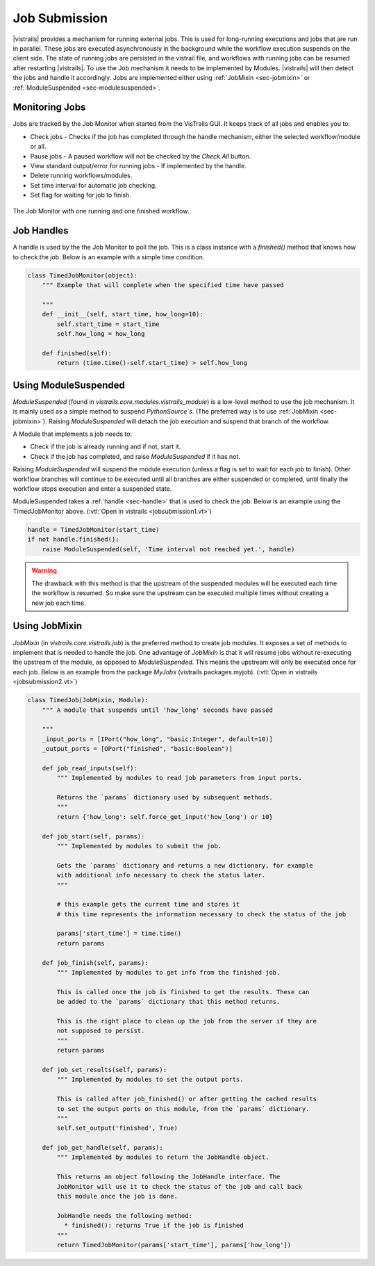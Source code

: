 .. _chap-job_submission:

**************
Job Submission
**************

|vistrails| provides a mechanism for running external jobs. This is used for
long-running executions and jobs that are run in parallel. These jobs are
executed asynchronously in the background while the workflow execution suspends
on the client side. The state of running jobs are persisted in the vistrail
file, and workflows with running jobs can be resumed after restarting |vistrails|.
To use the Job mechanism it needs to be implemented by Modules. |vistrails| will
then detect the jobs and handle it accordingly. Jobs are implemented either using
:ref:`JobMixin <sec-jobmixin>` or :ref:`ModuleSuspended <sec-modulesuspended>`.

.. _sec-monitoring_jobs:

Monitoring Jobs
===============

Jobs are tracked by the Job Monitor when started from the VisTrails GUI. It
keeps track of all jobs and enables you to:

* Check jobs - Checks if the job has completed through the handle mechanism, either the selected workflow/module or all.
* Pause jobs - A paused workflow will not be checked by the `Check All` button.
* View standard output/error for running jobs - If implemented by the handle.
* Delete running workflows/modules.
* Set time interval for automatic job checking.
* Set flag for waiting for job to finish.

.. _fig-list_job-monitor:

.. figure:: figures/job_submission/job_monitor.png
   :align: center
   :width: 7in

   The Job Monitor with one running and one finished workflow.

.. _sec-handle:

Job Handles
===========

A handle is used by the the Job Monitor to poll the job. This is a
class instance with a `finished()` method that knows how to check the job.
Below is an example with a simple time condition.

.. code-block:: python

   class TimedJobMonitor(object):
       """ Example that will complete when the specified time have passed

       """
       def __init__(self, start_time, how_long=10):
           self.start_time = start_time
           self.how_long = how_long

       def finished(self):
           return (time.time()-self.start_time) > self.how_long


.. _sec-modulesuspended:

Using ModuleSuspended
=====================

`ModuleSuspended` (found in `vistrails.core.modules.vistrails_module`) is a low-level
method to use the job mechanism. It is mainly used as a simple method to suspend
`PythonSource`s`. (The preferred way is to use :ref:`JobMixin <sec-jobmixin>`). Raising
`ModuleSuspended` will detach the job execution and suspend that branch of the workflow.

A Module that implements a job needs to:

* Check if the job is already running and if not, start it.
* Check if the job has completed, and raise `ModuleSuspended` if it has not.

Raising `ModuleSuspended` will suspend the module execution (unless a flag is set
to wait for each job to finish). Other workflow branches will continue to be executed
until all branches are either suspended or completed, until finally the workflow stops
execution and enter a suspended state.

ModuleSuspended takes a :ref:`handle <sec-handle>` that is used to check the job. Below
is an example using the TimedJobMonitor above. (:vtl:`Open in vistrails <jobsubmission1.vt>`)


.. code-block:: python

    handle = TimedJobMonitor(start_time)
    if not handle.finished():
        raise ModuleSuspended(self, 'Time interval not reached yet.', handle)

.. warning::

   The drawback with this method is that the upstream of the suspended modules will be
   executed each time the workflow is resumed. So make sure the upstream can be executed
   multiple times without creating a new job each time.


.. _sec-jobmixin:

Using JobMixin
==============

`JobMixin` (in `vistrails.core.vistrails.job`) is the preferred method to create job modules.
It exposes a set of methods to implement that is needed to handle the job. One advantage of `JobMixin`
is that it will resume jobs without re-executing the upstream of the module, as opposed to
`ModuleSuspended`. This means the upstream will only be executed once for each job. Below is an
example from the package `MyJobs` (vistrails.packages.myjob). (:vtl:`Open in vistrails <jobsubmission2.vt>`)

.. code-block:: python

    class TimedJob(JobMixin, Module):
        """ A module that suspends until 'how_long' seconds have passed

        """
        _input_ports = [IPort("how_long", "basic:Integer", default=10)]
        _output_ports = [OPort("finished", "basic:Boolean")]

        def job_read_inputs(self):
            """ Implemented by modules to read job parameters from input ports.

            Returns the `params` dictionary used by subsequent methods.
            """
            return {'how_long': self.force_get_input('how_long') or 10}

        def job_start(self, params):
            """ Implemented by modules to submit the job.

            Gets the `params` dictionary and returns a new dictionary, for example
            with additional info necessary to check the status later.
            """

            # this example gets the current time and stores it
            # this time represents the information necessary to check the status of the job

            params['start_time'] = time.time()
            return params

        def job_finish(self, params):
            """ Implemented by modules to get info from the finished job.

            This is called once the job is finished to get the results. These can
            be added to the `params` dictionary that this method returns.

            This is the right place to clean up the job from the server if they are
            not supposed to persist.
            """
            return params

        def job_set_results(self, params):
            """ Implemented by modules to set the output ports.

            This is called after job_finished() or after getting the cached results
            to set the output ports on this module, from the `params` dictionary.
            """
            self.set_output('finished', True)

        def job_get_handle(self, params):
            """ Implemented by modules to return the JobHandle object.

            This returns an object following the JobHandle interface. The
            JobMonitor will use it to check the status of the job and call back
            this module once the job is done.

            JobHandle needs the following method:
              * finished(): returns True if the job is finished
            """
            return TimedJobMonitor(params['start_time'], params['how_long'])